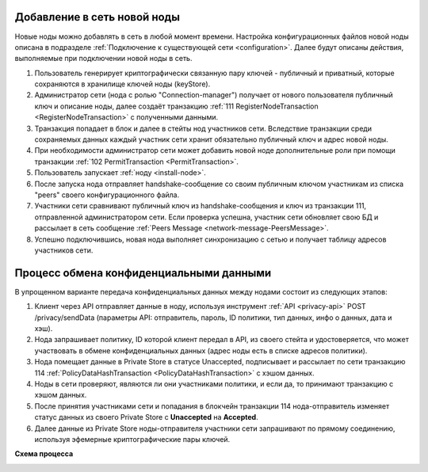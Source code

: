 .. _privacy-using:

Добавление в сеть новой ноды
------------------------------

Новые ноды можно добавлять в сеть в любой момент времени. Настройка конфигурационных файлов новой ноды описана 
в подразделе :ref:`Подключение к существующей сети <configuration>`. Далее будут описаны действия, выполняемые при подключении новой ноды в сеть.

1. Пользователь генерирует криптографически связанную пару ключей - публичный и приватный, которые сохраняются в хранилище ключей ноды (keyStore).
2. Администратор сети (нода с ролью "Connection-manager") получает от нового пользователя публичный ключ и описание ноды, далее создаёт транзакцию :ref:`111 RegisterNodeTransaction <RegisterNodeTransaction>` с полученными данными.
3. Транзакция попадает в блок и далее в стейты нод участников сети. Вследствие транзакции среди сохраняемых данных каждый участник сети хранит обязательно публичный ключ и адрес новой ноды.
4. При необходимости администратор сети может добавить новой ноде дополнительные роли при помощи транзакции :ref:`102 PermitTransaction <PermitTransaction>`.
5. Пользователь запускает :ref:`ноду <install-node>`.
6. После запуска нода отправляет handshake-сообщение со своим публичным ключом участникам из списка "peers" своего конфигурационного файла.
7. Участники сети сравнивают публичный ключ из handshake-сообщения и ключ из транзакции 111, отправленной администратором сети. Если проверка успешна, участник сети обновляет свою БД и рассылает в сеть сообщение :ref:`Peers Message <network-message-PeersMessage>`.
8. Успешно подключившись, новая нода выполняет синхронизацию с сетью и получает таблицу адресов участников сети.


.. _data-privacy-exchange:

Процесс обмена конфиденциальными данными
-----------------------------------------

В упрощенном варианте передача конфиденциальных данных между нодами состоит из следующих этапов:

1. Клиент через API отправляет данные в ноду, используя инструмент :ref:`API <privacy-api>` POST /privacy/sendData (параметры API: отправитель, пароль, ID политики, тип данных, инфо о данных, дата и хэш).
2. Нода запрашивает политику, ID которой клиент передал в API, из своего стейта и удостоверяется, что может участвовать в обмене конфиденциальных данных (адрес ноды есть в списке адресов политики).
3. Нода помещает данные в Private Store в статусе Unaccepted, подписывает и рассылает по сети транзакцию 114 :ref:`PolicyDataHashTransaction <PolicyDataHashTransaction>` с хэшом данных.
4. Ноды в сети проверяют, являются ли они участниками политики, и если да, то принимают транзакцию с хэшом данных.
5. После принятия участниками сети и попадания в блокчейн транзакции 114 нода-отправитель изменяет статус данных из своего Private Store с **Unaccepted** на **Accepted**.
6. Далее данные из Private Store ноды-отправителя участники сети запрашивают по прямому соединению, используя эфемерные криптографические пары ключей.

**Схема процесса**

.. image:: img/DataTransferPrivacy.png
   :align: center





